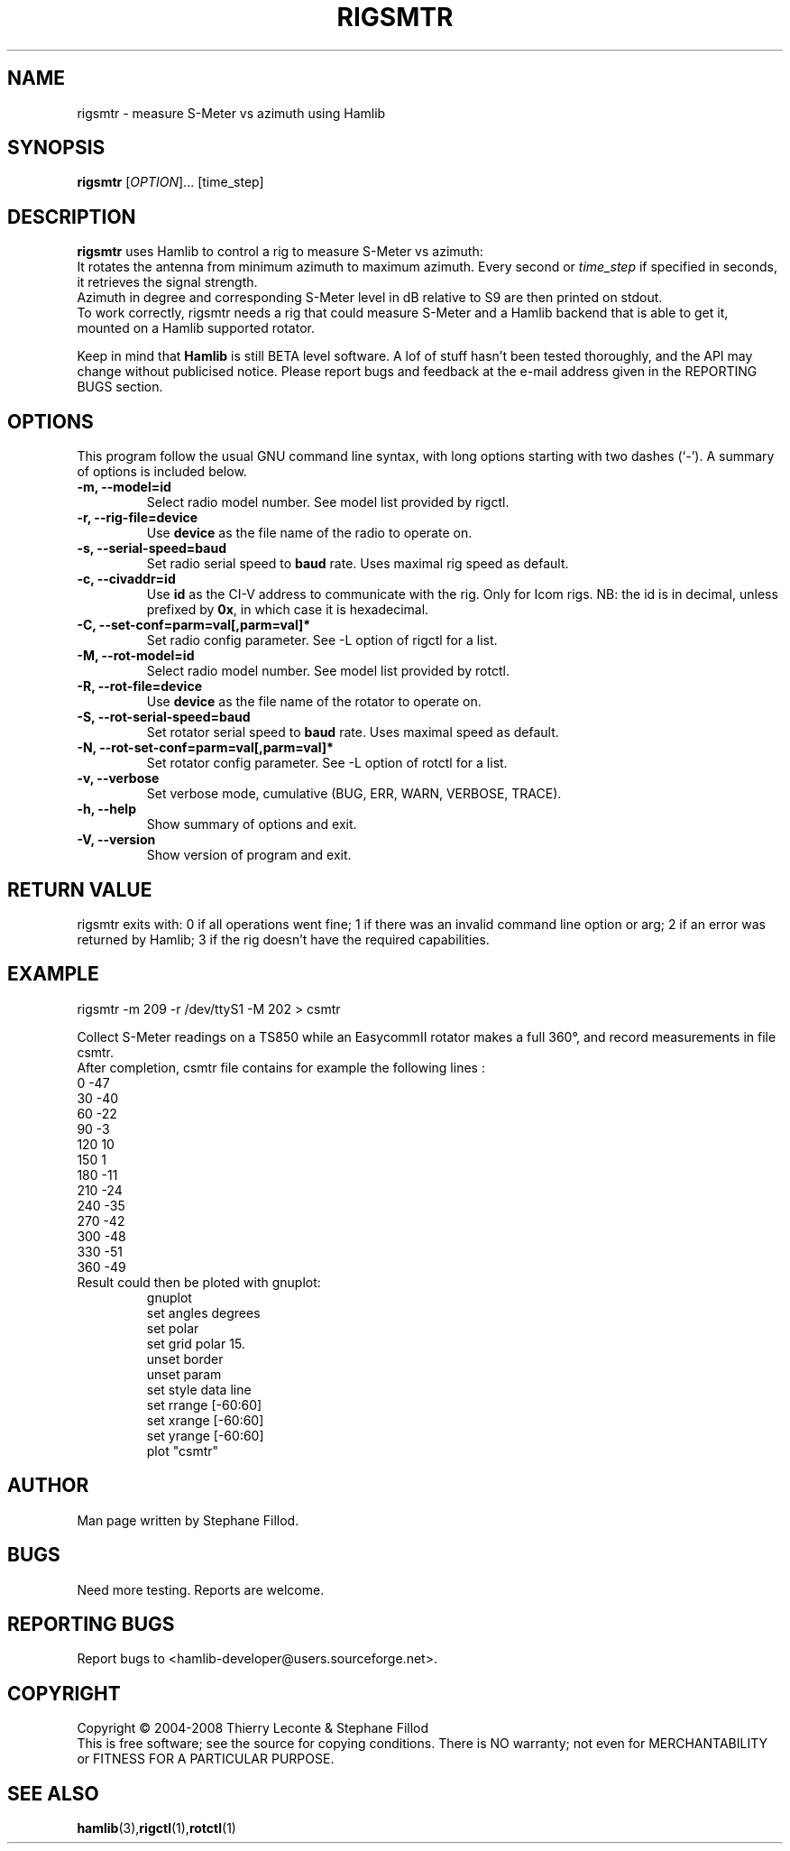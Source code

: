 .\"                                      Hey, EMACS: -*- nroff -*-
.\" First parameter, NAME, should be all caps
.\" Second parameter, SECTION, should be 1-8, maybe w/ subsection
.\" other parameters are allowed: see man(7), man(1)
.TH RIGSMTR "1" "January 5, 2008" "Hamlib"
.\" Please adjust this date whenever revising the manpage.
.\"
.\" Some roff macros, for reference:
.\" .nh        disable hyphenation
.\" .hy        enable hyphenation
.\" .ad l      left justify
.\" .ad b      justify to both left and right margins
.\" .nf        disable filling
.\" .fi        enable filling
.\" .br        insert line break
.\" .sp <n>    insert n+1 empty lines
.\" for manpage-specific macros, see man(7)
.SH NAME
rigsmtr \- measure S-Meter vs azimuth using Hamlib
.SH SYNOPSIS
.B rigsmtr
[\fIOPTION\fR]... [time_step]
.SH DESCRIPTION
\fBrigsmtr\fP uses Hamlib to control a rig to measure S-Meter vs azimuth: 
.br
It rotates the antenna from minimum azimuth to maximum azimuth.
Every second or \fItime_step\fP if specified in seconds, it retrieves the signal strength.
.br
Azimuth in degree and corresponding S-Meter level in dB relative to S9 are then printed on stdout.
.br
To work correctly, rigsmtr needs a rig that could measure S-Meter and a Hamlib backend that 
is able to get it, mounted on a Hamlib supported rotator.
.PP
.\" TeX users may be more comfortable with the \fB<whatever>\fP and
.\" \fI<whatever>\fP escape sequences to invode bold face and italics, 
.\" respectively.
Keep in mind that \fBHamlib\fP is still BETA level software. 
A lof of stuff hasn't been tested thoroughly, and the API may change
without publicised notice. Please report bugs and feedback at
the e-mail address given in the REPORTING BUGS section.
.SH OPTIONS
This program follow the usual GNU command line syntax, with long
options starting with two dashes (`-').
A summary of options is included below.
.TP
.B \-m, \-\-model=id
Select radio model number. See model list provided by rigctl.
.TP
.B \-r, \-\-rig\-file=device
Use \fBdevice\fP as the file name of the radio to operate on.
.TP
.B \-s, \-\-serial\-speed=baud
Set radio serial speed to \fBbaud\fP rate. Uses maximal rig speed as default.
.TP
.B \-c, \-\-civaddr=id
Use \fBid\fP as the CI-V address to communicate with the rig. 
Only for Icom rigs. NB: the id is in decimal, unless prefixed by \fB0x\fP,
in which case it is hexadecimal.
.TP
.B \-C, \-\-set\-conf=parm=val[,parm=val]*
Set radio config parameter. See -L option of rigctl for a list.
.TP
.B \-M, \-\-rot\-model=id
Select radio model number. See model list provided by rotctl.
.TP
.B \-R,  \-\-rot\-file=device
Use \fBdevice\fP as the file name of the rotator to operate on.
.TP
.B \-S, \-\-rot\-serial\-speed=baud
Set rotator serial speed to \fBbaud\fP rate. Uses maximal speed as default.
.TP
.B \-N, \-\-rot\-set\-conf=parm=val[,parm=val]*
Set rotator config parameter. See -L option of rotctl for a list.
.TP
.B \-v, \-\-verbose
Set verbose mode, cumulative (BUG, ERR, WARN, VERBOSE, TRACE).
.TP
.B \-h, \-\-help
Show summary of options and exit.
.TP
.B \-V, \-\-version
Show version of program and exit.

.SH RETURN VALUE
rigsmtr exits with:
0 if all operations went fine; 1 if there was an invalid command line
option or arg; 2 if an error was returned by Hamlib; 3 if the rig
doesn't have the required capabilities.

.SH EXAMPLE
rigsmtr -m 209 -r /dev/ttyS1 -M 202 > csmtr

.br
Collect S-Meter readings on a TS850 while an EasycommII rotator makes a 
full 360\(de, and record measurements in file csmtr.
.br
After completion, csmtr file contains for example the following lines :
.br
  0 -47
.br
  30 -40 
.br
  60 -22
.br
  90 -3 
.br
  120 10 
.br
  150 1 
.br
  180 -11 
.br
  210 -24 
.br
  240 -35 
.br
  270 -42 
.br
  300 -48 
.br
  330 -51 
.br
  360 -49 

.TP
Result could then be ploted with gnuplot:
.br
gnuplot
.br
set angles degrees
.br
set polar
.br
set grid polar 15.
.br
unset border
.br
unset param
.br
set style data line
.br
set rrange [-60:60]
.br
set xrange [-60:60]
.br
set yrange [-60:60]
.br
plot "csmtr"
.SH AUTHOR
Man page written by Stephane Fillod.
.SH BUGS
Need more testing. Reports are welcome.
.SH REPORTING BUGS
Report bugs to <hamlib-developer@users.sourceforge.net>.
.SH COPYRIGHT
Copyright \(co 2004-2008 Thierry Leconte & Stephane Fillod
.br
This is free software; see the source for copying conditions.
There is NO warranty; not even for MERCHANTABILITY
or FITNESS FOR A PARTICULAR PURPOSE.
.SH SEE ALSO
.BR hamlib (3), rigctl (1), rotctl (1)

